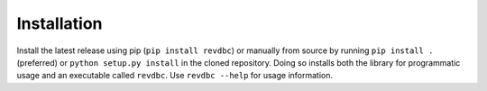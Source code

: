 Installation
============

Install the latest release using pip (``pip install revdbc``) or manually from source by running ``pip install .`` (preferred) or ``python setup.py install`` in the cloned repository. Doing so installs both the library for programmatic usage and an executable called ``revdbc``. Use ``revdbc --help`` for usage information.
